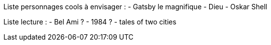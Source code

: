 Liste personnages cools à envisager : 
- Gatsby le magnifique
- Dieu
- Oskar Shell








Liste lecture : 
- Bel Ami ?
- 1984 ?
- tales of two cities